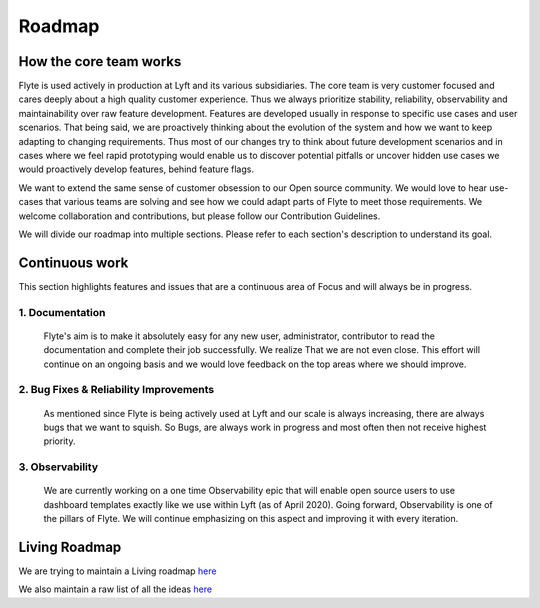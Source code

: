 .. _introduction-roadmap:

###############
Roadmap
###############

How the core team works
========================
Flyte is used actively in production at Lyft and its various subsidiaries. The core team is very customer focused and cares deeply about a high quality customer experience. Thus we always
prioritize stability, reliability, observability and maintainability over raw feature development. Features are developed usually in response to specific use cases and user scenarios. That being said,
we are proactively thinking about the evolution of the system and how we want to keep adapting to changing requirements. Thus most of our changes try to think about future development scenarios and in
cases where we feel rapid prototyping would enable us to discover potential pitfalls or uncover hidden use cases we would proactively develop features, behind feature flags.

We want to extend the same sense of customer obsession to our Open source community. We would love to hear use-cases that various teams are solving and see how we could adapt parts of Flyte to meet
those requirements. We welcome collaboration and contributions, but please follow our Contribution Guidelines.

We will divide our roadmap into multiple sections. Please refer to each section's description to understand its goal.

Continuous work
=================
This section highlights features and issues that are a continuous area of Focus and will always be in progress. 

1. Documentation 
----------------
   Flyte's aim is to make it absolutely easy for any new user, administrator, contributor to read the documentation and complete their job successfully. We realize That we are not even close. This
   effort will continue on an ongoing basis and we would love feedback on the top areas where we should improve.

2. Bug Fixes & Reliability Improvements
----------------------------------------   
   As mentioned since Flyte is being actively used at Lyft and our scale is always increasing, there are always bugs that we want to squish. So Bugs, are always work in progress and most often then
   not receive highest priority.

3. Observability
----------------
   We are currently working on a one time Observability epic that will enable open source users to use dashboard templates exactly like we use within Lyft (as of April 2020). Going forward,
   Observability is one of the pillars of Flyte. We will continue emphasizing on this aspect and improving it with every iteration.


Living Roadmap
===============
We are trying to maintain a Living roadmap `here <https://docs.google.com/spreadsheets/d/1V8DQfcsX_02Zac5EfAo0UrGJtLwdMPcw3wuuigVIMZU/edit?usp=sharing>`_

We also maintain a raw list of all the ideas `here <https://docs.google.com/document/d/1yq8pIlhlG3gci3GJQNjdAd9bzZ-KYyLfm6I5NVms9-4/edit?usp=sharing>`_
